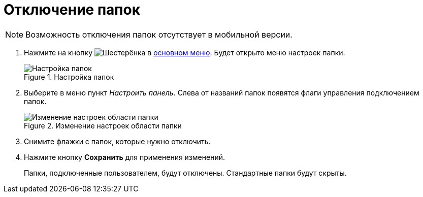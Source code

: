= Отключение папок

[NOTE]
====
Возможность отключения папок отсутствует в мобильной версии.
====

. Нажмите на кнопку image:buttons/butt_folder_tree_settings.png[Шестерёнка] в xref:dvweb_folder_tree.adoc[основном меню]. Будет открыто меню настроек папки.
+
.Настройка папок
image::foldertree_folder_settings.png[Настройка папок]
+
. Выберите в меню пункт _Настроить панель_. Слева от названий папок появятся флаги управления подключением папок.
+
.Изменение настроек области папки
image::folder_switchoff_dv_folder.png[Изменение настроек области папки]
+
. Снимите флажки с папок, которые нужно отключить.
. Нажмите кнопку *Сохранить* для применения изменений.
+
****
Папки, подключенные пользователем, будут отключены. Стандартные папки будут скрыты.
****
